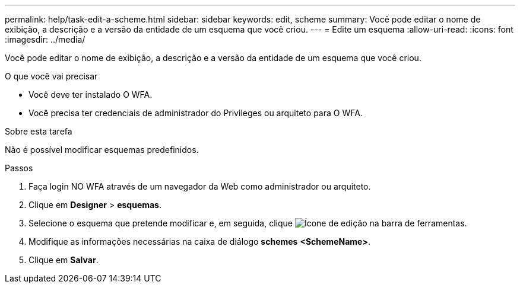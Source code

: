 ---
permalink: help/task-edit-a-scheme.html 
sidebar: sidebar 
keywords: edit, scheme 
summary: Você pode editar o nome de exibição, a descrição e a versão da entidade de um esquema que você criou. 
---
= Edite um esquema
:allow-uri-read: 
:icons: font
:imagesdir: ../media/


[role="lead"]
Você pode editar o nome de exibição, a descrição e a versão da entidade de um esquema que você criou.

.O que você vai precisar
* Você deve ter instalado O WFA.
* Você precisa ter credenciais de administrador do Privileges ou arquiteto para O WFA.


.Sobre esta tarefa
Não é possível modificar esquemas predefinidos.

.Passos
. Faça login NO WFA através de um navegador da Web como administrador ou arquiteto.
. Clique em *Designer* > *esquemas*.
. Selecione o esquema que pretende modificar e, em seguida, clique image:../media/edit_wfa_icon.gif["Ícone de edição"] na barra de ferramentas.
. Modifique as informações necessárias na caixa de diálogo *schemes* **<SchemeName>**.
. Clique em *Salvar*.

